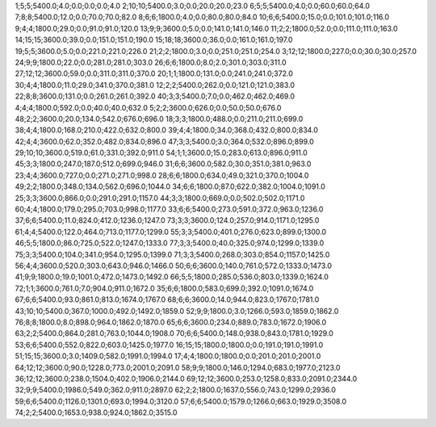 1;5;5;5400.0;4.0;0.0;0.0;0.0;4.0
2;10;10;5400.0;3.0;0.0;20.0;20.0;23.0
6;5;5;5400.0;4.0;0.0;60.0;60.0;64.0
7;8;8;5400.0;12.0;0.0;70.0;70.0;82.0
8;6;6;1800.0;4.0;0.0;80.0;80.0;84.0
10;6;6;5400.0;15.0;0.0;101.0;101.0;116.0
9;4;4;1800.0;29.0;0.0;91.0;91.0;120.0
13;9;9;3600.0;5.0;0.0;141.0;141.0;146.0
11;2;2;1800.0;52.0;0.0;111.0;111.0;163.0
14;15;15;3600.0;39.0;0.0;151.0;151.0;190.0
15;18;18;3600.0;36.0;0.0;161.0;161.0;197.0
19;5;5;3600.0;5.0;0.0;221.0;221.0;226.0
21;2;2;1800.0;3.0;0.0;251.0;251.0;254.0
3;12;12;1800.0;227.0;0.0;30.0;30.0;257.0
24;9;9;1800.0;22.0;0.0;281.0;281.0;303.0
26;6;6;1800.0;8.0;2.0;301.0;303.0;311.0
27;12;12;3600.0;59.0;0.0;311.0;311.0;370.0
20;1;1;1800.0;131.0;0.0;241.0;241.0;372.0
30;4;4;1800.0;11.0;29.0;341.0;370.0;381.0
12;2;2;5400.0;262.0;0.0;121.0;121.0;383.0
22;8;8;3600.0;131.0;0.0;261.0;261.0;392.0
40;3;3;5400.0;7.0;0.0;462.0;462.0;469.0
4;4;4;1800.0;592.0;0.0;40.0;40.0;632.0
5;2;2;3600.0;626.0;0.0;50.0;50.0;676.0
48;2;2;3600.0;20.0;134.0;542.0;676.0;696.0
18;3;3;1800.0;488.0;0.0;211.0;211.0;699.0
38;4;4;1800.0;168.0;210.0;422.0;632.0;800.0
39;4;4;1800.0;34.0;368.0;432.0;800.0;834.0
42;4;4;3600.0;62.0;352.0;482.0;834.0;896.0
47;3;3;5400.0;3.0;364.0;532.0;896.0;899.0
29;10;10;3600.0;519.0;61.0;331.0;392.0;911.0
54;1;1;3600.0;15.0;283.0;613.0;896.0;911.0
45;3;3;1800.0;247.0;187.0;512.0;699.0;946.0
31;6;6;3600.0;582.0;30.0;351.0;381.0;963.0
23;4;4;3600.0;727.0;0.0;271.0;271.0;998.0
28;6;6;1800.0;634.0;49.0;321.0;370.0;1004.0
49;2;2;1800.0;348.0;134.0;562.0;696.0;1044.0
34;6;6;1800.0;87.0;622.0;382.0;1004.0;1091.0
25;3;3;3600.0;866.0;0.0;291.0;291.0;1157.0
44;3;3;1800.0;669.0;0.0;502.0;502.0;1171.0
60;4;4;1800.0;179.0;295.0;703.0;998.0;1177.0
33;6;6;5400.0;273.0;591.0;372.0;963.0;1236.0
37;6;6;5400.0;11.0;824.0;412.0;1236.0;1247.0
73;3;3;3600.0;124.0;257.0;914.0;1171.0;1295.0
61;4;4;5400.0;122.0;464.0;713.0;1177.0;1299.0
55;3;3;5400.0;401.0;276.0;623.0;899.0;1300.0
46;5;5;1800.0;86.0;725.0;522.0;1247.0;1333.0
77;3;3;5400.0;40.0;325.0;974.0;1299.0;1339.0
75;3;3;5400.0;104.0;341.0;954.0;1295.0;1399.0
71;3;3;5400.0;268.0;303.0;854.0;1157.0;1425.0
56;4;4;3600.0;520.0;303.0;643.0;946.0;1466.0
50;6;6;3600.0;140.0;761.0;572.0;1333.0;1473.0
41;9;9;1800.0;19.0;1001.0;472.0;1473.0;1492.0
66;5;5;1800.0;285.0;536.0;803.0;1339.0;1624.0
72;1;1;3600.0;761.0;7.0;904.0;911.0;1672.0
35;6;6;1800.0;583.0;699.0;392.0;1091.0;1674.0
67;6;6;5400.0;93.0;861.0;813.0;1674.0;1767.0
68;6;6;3600.0;14.0;944.0;823.0;1767.0;1781.0
43;10;10;5400.0;367.0;1000.0;492.0;1492.0;1859.0
52;9;9;1800.0;3.0;1266.0;593.0;1859.0;1862.0
76;8;8;1800.0;8.0;898.0;964.0;1862.0;1870.0
65;6;6;3600.0;234.0;889.0;783.0;1672.0;1906.0
63;2;2;5400.0;864.0;281.0;763.0;1044.0;1908.0
70;6;6;5400.0;148.0;938.0;843.0;1781.0;1929.0
53;6;6;5400.0;552.0;822.0;603.0;1425.0;1977.0
16;15;15;1800.0;1800.0;0.0;191.0;191.0;1991.0
51;15;15;3600.0;3.0;1409.0;582.0;1991.0;1994.0
17;4;4;1800.0;1800.0;0.0;201.0;201.0;2001.0
64;12;12;3600.0;90.0;1228.0;773.0;2001.0;2091.0
58;9;9;1800.0;146.0;1294.0;683.0;1977.0;2123.0
36;12;12;3600.0;238.0;1504.0;402.0;1906.0;2144.0
69;12;12;3600.0;253.0;1258.0;833.0;2091.0;2344.0
32;9;9;5400.0;1986.0;549.0;362.0;911.0;2897.0
62;2;2;1800.0;1637.0;556.0;743.0;1299.0;2936.0
59;6;6;5400.0;1126.0;1301.0;693.0;1994.0;3120.0
57;6;6;5400.0;1579.0;1266.0;663.0;1929.0;3508.0
74;2;2;5400.0;1653.0;938.0;924.0;1862.0;3515.0
